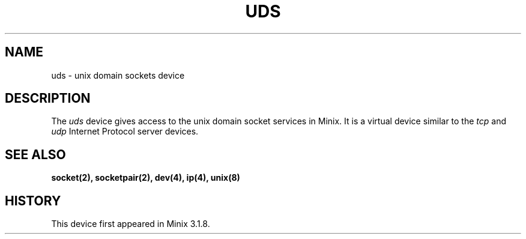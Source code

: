 .TH UDS 4
.SH NAME
uds \- unix domain sockets device
.SH DESCRIPTION
The \fIuds\fP device gives access to the unix domain socket services in 
Minix. It is a virtual device similar to the \fItcp\fP and \fIudp\fP 
Internet Protocol server devices.
.SH SEE ALSO
.BR socket(2),
.BR socketpair(2),
.BR dev(4),
.BR ip(4),
.BR unix(8)
.SH HISTORY
This device first appeared in Minix 3.1.8.
